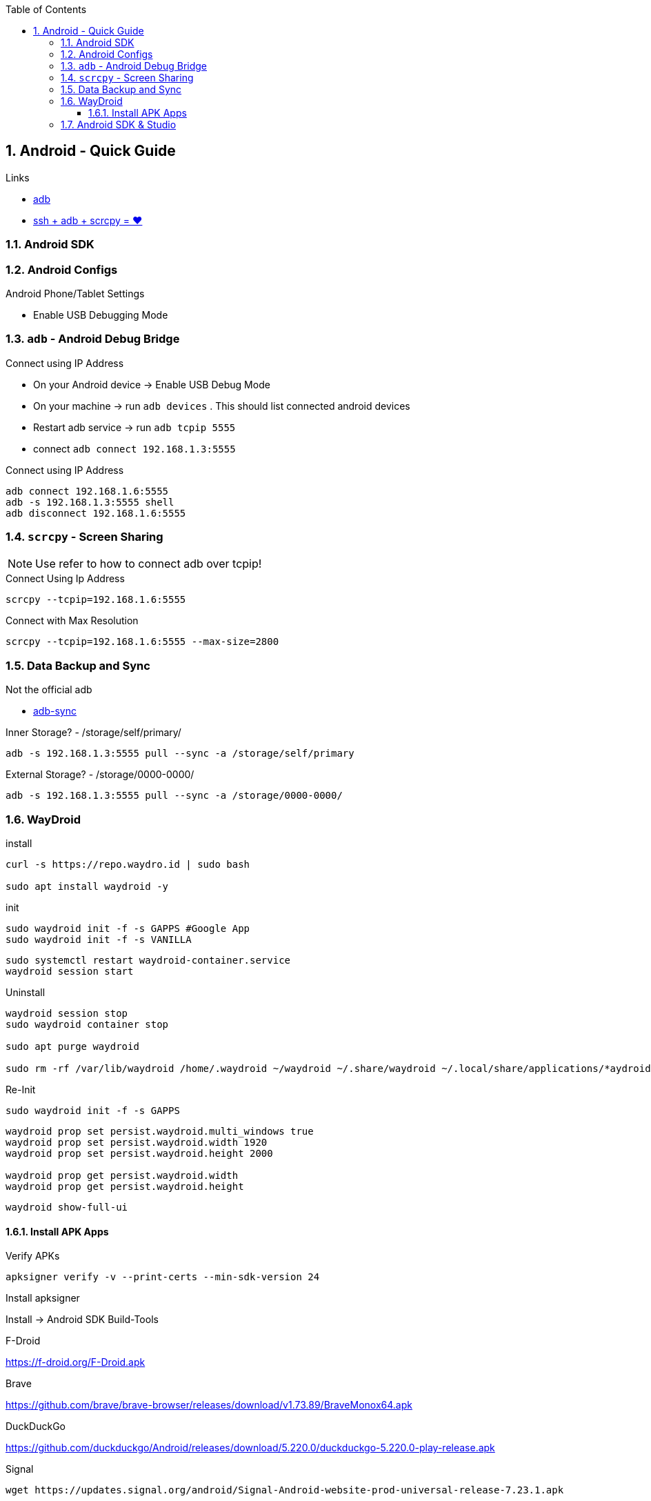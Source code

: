 :toc:
:toclevels: 3
:sectnums: 3
:sectnumlevels: 3
:icons: font
:source-highlighter: rouge
== Android  - Quick Guide



.Links
- https://developer.android.com/tools/adb[adb]
- https://psabadac.medium.com/ssh-adb-9d92c676d8c0[ssh + adb + scrcpy = ❤]

=== Android SDK

=== Android Configs

.Android Phone/Tablet Settings
- Enable USB Debugging Mode


=== `adb` - Android Debug Bridge

.Connect using IP Address
- On your Android device -> Enable USB Debug Mode
- On your machine -> run `adb devices` . This should list connected android devices
- Restart adb service -> run `adb tcpip 5555`
- connect `adb connect 192.168.1.3:5555`


.Connect using IP Address
[source,bash]
----
adb connect 192.168.1.6:5555
adb -s 192.168.1.3:5555 shell
adb disconnect 192.168.1.6:5555
----

=== `scrcpy` - Screen Sharing

NOTE: Use refer to how to connect adb over tcpip!

.Connect Using Ip Address
----
scrcpy --tcpip=192.168.1.6:5555
----

.Connect with Max Resolution
----
scrcpy --tcpip=192.168.1.6:5555 --max-size=2800
----



=== Data Backup and Sync

.Not the official adb
- https://github.com/google/adb-sync[adb-sync]



.Inner Storage? - /storage/self/primary/
 adb -s 192.168.1.3:5555 pull --sync -a /storage/self/primary

.External Storage? - /storage/0000-0000/
 adb -s 192.168.1.3:5555 pull --sync -a /storage/0000-0000/





















=== WayDroid




.install
----
curl -s https://repo.waydro.id | sudo bash

sudo apt install waydroid -y
----

.init
----
sudo waydroid init -f -s GAPPS #Google App
sudo waydroid init -f -s VANILLA
----













----
sudo systemctl restart waydroid-container.service
waydroid session start
----


.Uninstall
----
waydroid session stop
sudo waydroid container stop

sudo apt purge waydroid

sudo rm -rf /var/lib/waydroid /home/.waydroid ~/waydroid ~/.share/waydroid ~/.local/share/applications/*aydroid* ~/.local/share/waydroid
----

.Re-Init
----
sudo waydroid init -f -s GAPPS
----


----
waydroid prop set persist.waydroid.multi_windows true
waydroid prop set persist.waydroid.width 1920
waydroid prop set persist.waydroid.height 2000

waydroid prop get persist.waydroid.width
waydroid prop get persist.waydroid.height
----


----
waydroid show-full-ui
----

==== Install APK Apps


.Verify APKs
----
apksigner verify -v --print-certs --min-sdk-version 24
----

.Install apksigner
Install -> Android SDK Build-Tools

.F-Droid
https://f-droid.org/F-Droid.apk

.Brave
https://github.com/brave/brave-browser/releases/download/v1.73.89/BraveMonox64.apk

.DuckDuckGo
https://github.com/duckduckgo/Android/releases/download/5.220.0/duckduckgo-5.220.0-play-release.apk

.Signal
----
wget https://updates.signal.org/android/Signal-Android-website-prod-universal-release-7.23.1.apk

waydroid app install Signal-Android-website-prod-universal-release-7.25.0.apk
----















=== Android SDK & Studio

.install
----

----

NOTE: It uses `qemu-kvm`

.uninstall
----

----



.Create an Emulator
----

----

.Navigate Emulator Dir
----

----


.Webcam Troubleshooting
----

----

.Install APK via adb
[source,bash]
----
adb -s install PATH_TO_ANDROID_PACKAGE.apk
----

.List installed packages
[sourcce,bash]
----
adb -s SERIAL_NAME shell pm list packages
----

.Install APK via adb
[source,bash]
----
adb -s SERIAL_NAME install PATH_TO_ANDROID_PACKAGE.apk
----

.List installed packages
[sourcce,bash]
----
adb -s SERIAL_NAME shell pm list packages
----

.Uninstall APK via adb
[source,bash]
----
adb -s SERIAL_NAME uninstall PACKAGE_NAME
----


.Android Emulators
----
ANDROID_SDK_HOME=/opt/_langs/android/sdk/; $ANDROID_SDK_HOME/emulator/emulator -list-avds

$ANDROID_SDK_HOME/emulator/emulator -list-avds
$ANDROID_SDK_HOME/emulator/emulator -avd Small_Phone_API_34
----